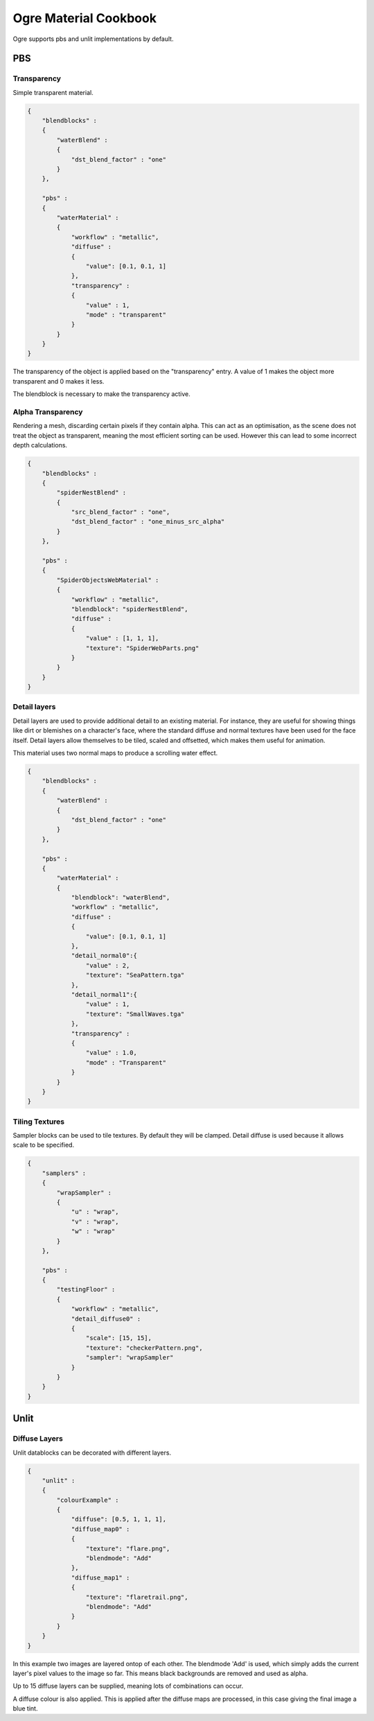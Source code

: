 Ogre Material Cookbook
======================

Ogre supports pbs and unlit implementations by default.

PBS
---

Transparency
^^^^^^^^^^^^

Simple transparent material.

.. code-block:: json

    {
        "blendblocks" :
        {
            "waterBlend" :
            {
                "dst_blend_factor" : "one"
            }
        },

        "pbs" :
        {
            "waterMaterial" :
            {
                "workflow" : "metallic",
                "diffuse" :
                {
                    "value": [0.1, 0.1, 1]
                },
                "transparency" :
                {
                    "value" : 1,
                    "mode" : "transparent"
                }
            }
        }
    }

The transparency of the object is applied based on the "transparency" entry.
A value of 1 makes the object more transparent and 0 makes it less.

The blendblock is necessary to make the transparency active.

Alpha Transparency
^^^^^^^^^^^^^^^^^^

Rendering a mesh, discarding certain pixels if they contain alpha.
This can act as an optimisation, as the scene does not treat the object as transparent, meaning the most efficient sorting can be used.
However this can lead to some incorrect depth calculations.

.. code-block:: json

    {
        "blendblocks" :
        {
            "spiderNestBlend" :
            {
                "src_blend_factor" : "one",
                "dst_blend_factor" : "one_minus_src_alpha"
            }
        },

        "pbs" :
        {
            "SpiderObjectsWebMaterial" :
            {
                "workflow" : "metallic",
                "blendblock": "spiderNestBlend",
                "diffuse" :
                {
                    "value" : [1, 1, 1],
                    "texture": "SpiderWebParts.png"
                }
            }
        }
    }

.. image:: ../../img/content/transparencyAlphaDifference.png


Detail layers
^^^^^^^^^^^^^

Detail layers are used to provide additional detail to an existing material.
For instance, they are useful for showing things like dirt or blemishes on a character's face, where the standard diffuse and normal textures have been used for the face itself.
Detail layers allow themselves to be tiled, scaled and offsetted, which makes them useful for animation.

This material uses two normal maps to produce a scrolling water effect.

.. code-block:: json

    {
        "blendblocks" :
        {
            "waterBlend" :
            {
                "dst_blend_factor" : "one"
            }
        },

        "pbs" :
        {
            "waterMaterial" :
            {
                "blendblock": "waterBlend",
                "workflow" : "metallic",
                "diffuse" :
                {
                    "value": [0.1, 0.1, 1]
                },
                "detail_normal0":{
                    "value" : 2,
                    "texture": "SeaPattern.tga"
                },
                "detail_normal1":{
                    "value" : 1,
                    "texture": "SmallWaves.tga"
                },
                "transparency" :
                {
                    "value" : 1.0,
                    "mode" : "Transparent"
                }
            }
        }
    }

Tiling Textures
^^^^^^^^^^^^^^^

Sampler blocks can be used to tile textures. By default they will be clamped.
Detail diffuse is used because it allows scale to be specified.

.. code-block:: json

    {
        "samplers" :
        {
            "wrapSampler" :
            {
                "u" : "wrap",
                "v" : "wrap",
                "w" : "wrap"
            }
        },

        "pbs" :
        {
            "testingFloor" :
            {
                "workflow" : "metallic",
                "detail_diffuse0" :
                {
                    "scale": [15, 15],
                    "texture": "checkerPattern.png",
                    "sampler": "wrapSampler"
                }
            }
        }
    }

Unlit
-----

Diffuse Layers
^^^^^^^^^^^^^^

.. image:: ../../img/content/flare.png
    :width: 100
    :height: 100

.. image:: ../../img/content/flaretrail.png
    :width: 100
    :height: 100


.. image:: ../../img/content/unlitDiffuseLayersFinal.png

Unlit datablocks can be decorated with different layers.

.. code-block:: json

    {
        "unlit" :
        {
            "colourExample" :
            {
                "diffuse": [0.5, 1, 1, 1],
                "diffuse_map0" :
                {
                    "texture": "flare.png",
                    "blendmode": "Add"
                },
                "diffuse_map1" :
                {
                    "texture": "flaretrail.png",
                    "blendmode": "Add"
                }
            }
        }
    }

In this example two images are layered ontop of each other.
The blendmode 'Add' is used, which simply adds the current layer's pixel values to the image so far.
This means black backgrounds are removed and used as alpha.

Up to 15 diffuse layers can be supplied, meaning lots of combinations can occur.

A diffuse colour is also applied.
This is applied after the diffuse maps are processed, in this case giving the final image a blue tint.
